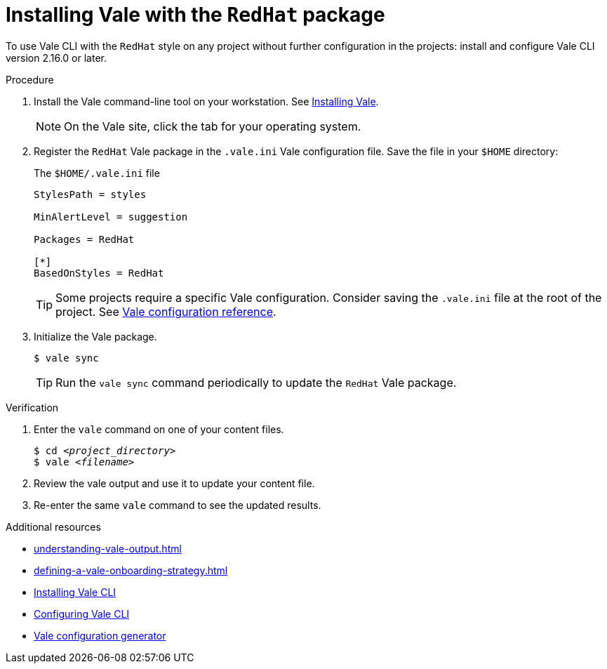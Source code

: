 // Metadata for Antora
:navtitle: Installing Vale
:keywords: vale
:description: Describes how to install from the latest release and configure the Vale CLI
:page-aliases: end-user-guide:using-vale-cli.adoc, installing-vale-cli-from-zip.adoc
// End of metadata for Antora
// Metadata for Modular Docs
:context: assembly_getting-started-with-vale
:_module-type: PROCEDURE
// End of metadata for Modular Docs
[id="proc_installing-vale-cli_{context}"]
= Installing Vale with the `RedHat` package

To use Vale CLI with the `RedHat` style on any project without further configuration in the projects: install and configure Vale CLI version 2.16.0 or later.

.Procedure

. Install the Vale command-line tool on your workstation.
See link:https://vale.sh/docs/vale-cli/installation/[Installing Vale].
+
[NOTE]
On the Vale site, click the tab for your operating system.

. Register the `RedHat` Vale package in the `.vale.ini` Vale configuration file. Save the file in your `$HOME` directory:
+
.The `$HOME/.vale.ini` file
[source,ini]
----
StylesPath = styles

MinAlertLevel = suggestion

Packages = RedHat

[*]
BasedOnStyles = RedHat
----
+
[TIP]
Some projects require a specific Vale configuration.
Consider saving the `.vale.ini` file at the root of the project.
See link:https://vale.sh/docs/topics/config[Vale configuration reference].

. Initialize the Vale package.
+
[source,console]
----
$ vale sync
----
+
[TIP]
Run the `vale sync` command periodically to update the `RedHat` Vale package.

.Verification

. Enter the `vale` command on one of your content files.
+
[source,console,subs="+quotes,+attributes"]
----
$ cd __<project_directory>__
$ vale __<filename>__
----

. Review the vale output and use it to update your content file.

. Re-enter the same `vale` command to see the updated results.

.Additional resources
* xref:understanding-vale-output.adoc[]
* xref:defining-a-vale-onboarding-strategy.adoc[]
* link:https://vale.sh/docs/vale-cli/installation/[Installing Vale CLI]
* link:https://vale.sh/docs/topics/config[Configuring Vale CLI]
* link:https://vale.sh/generator[Vale configuration generator]
